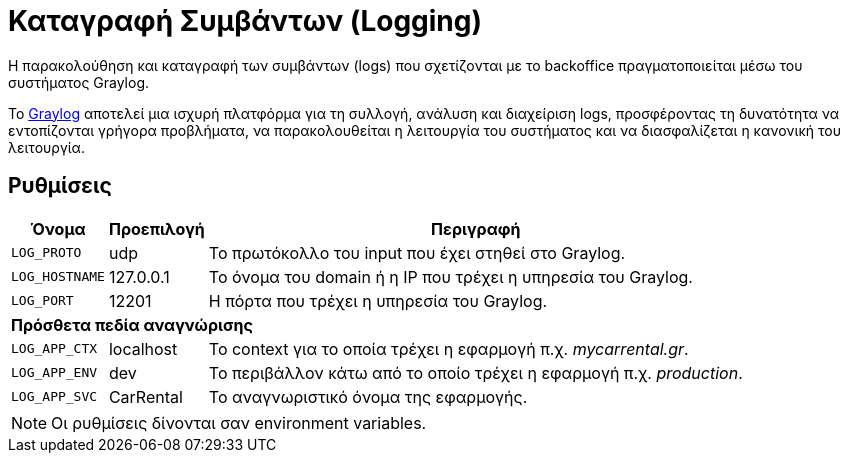 = Καταγραφή Συμβάντων (Logging)

Η παρακολούθηση και καταγραφή των συμβάντων (logs) που σχετίζονται με το backoffice πραγματοποιείται μέσω του συστήματος Graylog.

Το https://graylog.org/[Graylog,window=_blank] αποτελεί μια ισχυρή πλατφόρμα για τη συλλογή, ανάλυση και διαχείριση logs, προσφέροντας τη δυνατότητα να εντοπίζονται γρήγορα προβλήματα, να παρακολουθείται η λειτουργία του συστήματος και να διασφαλίζεται η κανονική του λειτουργία.

== Ρυθμίσεις

[options="autowidth,header",cols="m,,a"]
|===
|Όνομα|Προεπιλογή|Περιγραφή
|LOG_PROTO|udp|Το πρωτόκολλο του input που έχει στηθεί στο Graylog.
|LOG_HOSTNAME|127.0.0.1|Το όνομα του domain ή η IP που τρέχει η υπηρεσία του Graylog.
|LOG_PORT|12201|Η πόρτα που τρέχει η υπηρεσία του Graylog.
3+s|Πρόσθετα πεδία αναγνώρισης
|LOG_APP_CTX|localhost|Το context για το οποία τρέχει η εφαρμογή π.χ. _mycarrental.gr_.
|LOG_APP_ENV|dev|Το περιβάλλον κάτω από το οποίο τρέχει η εφαρμογή π.χ. _production_.
|LOG_APP_SVC|CarRental|Το αναγνωριστικό όνομα της εφαρμογής.
|===

NOTE: Οι ρυθμίσεις δίνονται σαν environment variables.
